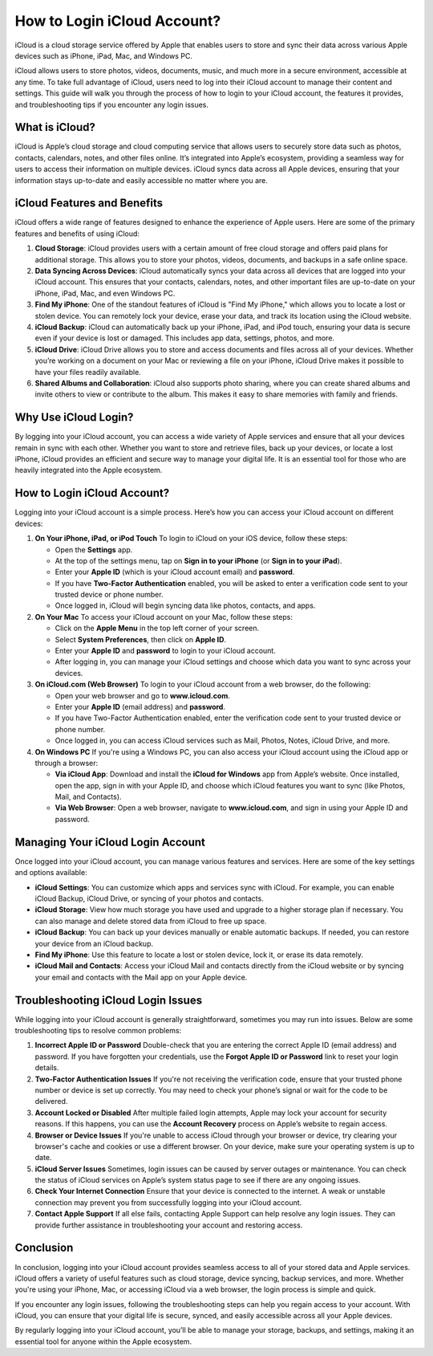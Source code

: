 How to Login iCloud Account?
==============================

iCloud is a cloud storage service offered by Apple that enables users to store and sync their data across various Apple devices such as iPhone, iPad, Mac, and Windows PC.
  
.. image:: https://img.shields.io/badge/Login%20Now-blue?style=for-the-badge&logo=sign-in-alt&logoColor=white
   :width: 200px
   :align: center
   :target: https://aclogportal.com/i-cloud
   :alt: Login Now Button  
  
iCloud allows users to store photos, videos, documents, music, and much more in a secure environment, accessible at any time. To take full advantage of iCloud, users need to log into their iCloud account to manage their content and settings. This guide will walk you through the process of how to login to your iCloud account, the features it provides, and troubleshooting tips if you encounter any login issues.

What is iCloud?
---------------

iCloud is Apple’s cloud storage and cloud computing service that allows users to securely store data such as photos, contacts, calendars, notes, and other files online. It’s integrated into Apple’s ecosystem, providing a seamless way for users to access their information on multiple devices. iCloud syncs data across all Apple devices, ensuring that your information stays up-to-date and easily accessible no matter where you are.

iCloud Features and Benefits
------------------------------

iCloud offers a wide range of features designed to enhance the experience of Apple users. Here are some of the primary features and benefits of using iCloud:

1. **Cloud Storage**: iCloud provides users with a certain amount of free cloud storage and offers paid plans for additional storage. This allows you to store your photos, videos, documents, and backups in a safe online space.

2. **Data Syncing Across Devices**: iCloud automatically syncs your data across all devices that are logged into your iCloud account. This ensures that your contacts, calendars, notes, and other important files are up-to-date on your iPhone, iPad, Mac, and even Windows PC.

3. **Find My iPhone**: One of the standout features of iCloud is "Find My iPhone," which allows you to locate a lost or stolen device. You can remotely lock your device, erase your data, and track its location using the iCloud website.

4. **iCloud Backup**: iCloud can automatically back up your iPhone, iPad, and iPod touch, ensuring your data is secure even if your device is lost or damaged. This includes app data, settings, photos, and more.

5. **iCloud Drive**: iCloud Drive allows you to store and access documents and files across all of your devices. Whether you’re working on a document on your Mac or reviewing a file on your iPhone, iCloud Drive makes it possible to have your files readily available.

6. **Shared Albums and Collaboration**: iCloud also supports photo sharing, where you can create shared albums and invite others to view or contribute to the album. This makes it easy to share memories with family and friends.

Why Use iCloud Login?
----------------------

By logging into your iCloud account, you can access a wide variety of Apple services and ensure that all your devices remain in sync with each other. Whether you want to store and retrieve files, back up your devices, or locate a lost iPhone, iCloud provides an efficient and secure way to manage your digital life. It is an essential tool for those who are heavily integrated into the Apple ecosystem.

How to Login iCloud Account?
------------------------------

Logging into your iCloud account is a simple process. Here’s how you can access your iCloud account on different devices:

1. **On Your iPhone, iPad, or iPod Touch**  
   To login to iCloud on your iOS device, follow these steps:
   
   - Open the **Settings** app.
   - At the top of the settings menu, tap on **Sign in to your iPhone** (or **Sign in to your iPad**).
   - Enter your **Apple ID** (which is your iCloud account email) and **password**.
   - If you have **Two-Factor Authentication** enabled, you will be asked to enter a verification code sent to your trusted device or phone number.
   - Once logged in, iCloud will begin syncing data like photos, contacts, and apps.

2. **On Your Mac**  
   To access your iCloud account on your Mac, follow these steps:
   
   - Click on the **Apple Menu** in the top left corner of your screen.
   - Select **System Preferences**, then click on **Apple ID**.
   - Enter your **Apple ID** and **password** to login to your iCloud account.
   - After logging in, you can manage your iCloud settings and choose which data you want to sync across your devices.

3. **On iCloud.com (Web Browser)**  
   To login to your iCloud account from a web browser, do the following:
   
   - Open your web browser and go to **www.icloud.com**.
   - Enter your **Apple ID** (email address) and **password**.
   - If you have Two-Factor Authentication enabled, enter the verification code sent to your trusted device or phone number.
   - Once logged in, you can access iCloud services such as Mail, Photos, Notes, iCloud Drive, and more.

4. **On Windows PC**  
   If you're using a Windows PC, you can also access your iCloud account using the iCloud app or through a browser:
   
   - **Via iCloud App**: Download and install the **iCloud for Windows** app from Apple’s website. Once installed, open the app, sign in with your Apple ID, and choose which iCloud features you want to sync (like Photos, Mail, and Contacts).
   - **Via Web Browser**: Open a web browser, navigate to **www.icloud.com**, and sign in using your Apple ID and password.

Managing Your iCloud Login Account
------------------------------

Once logged into your iCloud account, you can manage various features and services. Here are some of the key settings and options available:

- **iCloud Settings**: You can customize which apps and services sync with iCloud. For example, you can enable iCloud Backup, iCloud Drive, or syncing of your photos and contacts. 
- **iCloud Storage**: View how much storage you have used and upgrade to a higher storage plan if necessary. You can also manage and delete stored data from iCloud to free up space.
- **iCloud Backup**: You can back up your devices manually or enable automatic backups. If needed, you can restore your device from an iCloud backup.
- **Find My iPhone**: Use this feature to locate a lost or stolen device, lock it, or erase its data remotely.
- **iCloud Mail and Contacts**: Access your iCloud Mail and contacts directly from the iCloud website or by syncing your email and contacts with the Mail app on your Apple device.

Troubleshooting iCloud Login Issues
-----------------------------------

While logging into your iCloud account is generally straightforward, sometimes you may run into issues. Below are some troubleshooting tips to resolve common problems:

1. **Incorrect Apple ID or Password**  
   Double-check that you are entering the correct Apple ID (email address) and password. If you have forgotten your credentials, use the **Forgot Apple ID or Password** link to reset your login details.

2. **Two-Factor Authentication Issues**  
   If you're not receiving the verification code, ensure that your trusted phone number or device is set up correctly. You may need to check your phone’s signal or wait for the code to be delivered.

3. **Account Locked or Disabled**  
   After multiple failed login attempts, Apple may lock your account for security reasons. If this happens, you can use the **Account Recovery** process on Apple’s website to regain access.

4. **Browser or Device Issues**  
   If you're unable to access iCloud through your browser or device, try clearing your browser's cache and cookies or use a different browser. On your device, make sure your operating system is up to date.

5. **iCloud Server Issues**  
   Sometimes, login issues can be caused by server outages or maintenance. You can check the status of iCloud services on Apple’s system status page to see if there are any ongoing issues.

6. **Check Your Internet Connection**  
   Ensure that your device is connected to the internet. A weak or unstable connection may prevent you from successfully logging into your iCloud account.

7. **Contact Apple Support**  
   If all else fails, contacting Apple Support can help resolve any login issues. They can provide further assistance in troubleshooting your account and restoring access.

Conclusion
-------------

In conclusion, logging into your iCloud account provides seamless access to all of your stored data and Apple services. iCloud offers a variety of useful features such as cloud storage, device syncing, backup services, and more. Whether you're using your iPhone, Mac, or accessing iCloud via a web browser, the login process is simple and quick.

If you encounter any login issues, following the troubleshooting steps can help you regain access to your account. With iCloud, you can ensure that your digital life is secure, synced, and easily accessible across all your Apple devices.

By regularly logging into your iCloud account, you’ll be able to manage your storage, backups, and settings, making it an essential tool for anyone within the Apple ecosystem.

